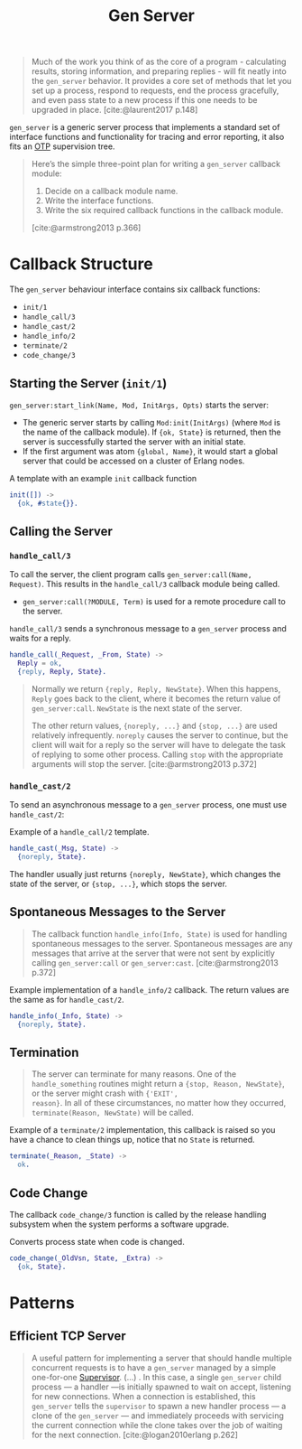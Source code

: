 :PROPERTIES:
:ID:       1cd8fd81-a7c4-44ea-8b7a-d803e9b491af
:END:
#+title: Gen Server
#+filetags: Erlang Elixir OTP

#+begin_quote
Much of the work you think of as the core of a program - calculating results,
storing information, and preparing replies - will fit neatly into the ~gen_server~
behavior. It provides a core set of methods that let you set up a process,
respond to requests, end the process gracefully, and even pass state to a new
process if this one needs to be upgraded in place. [cite:@laurent2017 p.148]
#+end_quote

~gen_server~ is a generic server process that implements a standard set of
interface functions and functionality for tracing and error reporting, it also
fits an [[id:6ed3a191-0128-453e-b0b6-37c48593a6f0][OTP]] supervision tree.

#+begin_quote
Here’s the simple three-point plan for writing a ~gen_server~ callback module:
1. Decide on a callback module name.
2. Write the interface functions.
3. Write the six required callback functions in the callback module.

[cite:@armstrong2013 p.366]
#+end_quote

* Callback Structure

The ~gen_server~ behaviour interface contains six callback functions:

+ ~init/1~
+ ~handle_call/3~
+ ~handle_cast/2~
+ ~handle_info/2~
+ ~terminate/2~
+ ~code_change/3~

** Starting the Server (~init/1~)

~gen_server:start_link(Name, Mod, InitArgs, Opts)~ starts the server:

+ The generic server starts by calling ~Mod:init(InitArgs)~ (where ~Mod~ is the name
  of the callback module). If ~{ok, State}~ is returned, then the server is
  successfully started the server with an initial state.
+ If the first argument was atom ~{global, Name}~, it would start a global server
  that could be accessed on a cluster of Erlang nodes.

#+caption: A template with an example ~init~ callback function
#+begin_src erlang
  init([]) ->
    {ok, #state{}}.
#+end_src


** Calling the Server

*** ~handle_call/3~

To call the server, the client program calls ~gen_server:call(Name,
Request)~. This results in the ~handle_call/3~ callback module being called.

+ ~gen_server:call(?MODULE, Term)~ is used for a remote procedure call to the server.

#+caption: ~handle_call/3~ sends a synchronous message to a ~gen_server~ process and waits for a reply.
#+begin_src erlang
  handle_call(_Request, _From, State) ->
    Reply = ok,
    {reply, Reply, State}.
#+end_src

#+begin_quote
Normally we return ~{reply, Reply, NewState}~. When this happens, ~Reply~ goes back
to the client, where it becomes the return value of ~gen_server:call~. ~NewState~ is
the next state of the server.

The other return values, ~{noreply, ...}~ and ~{stop, ...}~ are used relatively
infrequently. ~noreply~ causes the server to continue, but the client will wait
for a reply so the server will have to delegate the task of replying to some
other process. Calling ~stop~ with the appropriate arguments will stop the
server. [cite:@armstrong2013 p.372]
#+end_quote

*** ~handle_cast/2~

To send an asynchronous message to a ~gen_server~ process, one must use ~handle_cast/2~: 

#+caption: Example of a ~handle_call/2~ template.
#+begin_src erlang
  handle_cast(_Msg, State) ->
    {noreply, State}.
#+end_src

The handler usually just returns ~{noreply, NewState}~, which changes the state of
the server, or ~{stop, ...}~, which stops the server.

** Spontaneous Messages to the Server

#+begin_quote
The callback function ~handle_info(Info, State)~ is used for handling spontaneous
messages to the server. Spontaneous messages are any messages that arrive at the
server that were not sent by explicitly calling ~gen_server:call~ or
~gen_server:cast~. [cite:@armstrong2013 p.372]
#+end_quote

#+caption: Example implementation of a ~handle_info/2~ callback. The return values are the same as for ~handle_cast/2~.
#+begin_src erlang
  handle_info(_Info, State) ->
    {noreply, State}.
#+end_src

** Termination

#+begin_quote 
The server can terminate for many reasons. One of the ~handle_something~ routines
might return a ~{stop, Reason, NewState}~, or the server might crash with ~{'EXIT',
reason}~. In all of these circumstances, no matter how they occurred,
~terminate(Reason, NewState)~ will be called.
#+end_quote

#+caption: Example of a ~terminate/2~ implementation, this callback is raised so you have a chance to clean things up, notice that no ~State~ is returned.
#+begin_src erlang
  terminate(_Reason, _State) ->
    ok.
#+end_src

** Code Change

The callback ~code_change/3~ function is called by the release handling subsystem
when the system performs a software upgrade.

#+caption: Converts process state when code is changed.
#+begin_src erlang
  code_change(_OldVsn, State, _Extra) ->
    {ok, State}.
#+end_src

* Patterns

** Efficient TCP Server

#+begin_quote
A useful pattern for implementing a server that should handle multiple
concurrent requests is to have a ~gen_server~ managed by a simple one-for-one
[[id:2daf1307-afb4-49e4-98cb-66ac7eb27cf0][Supervisor]]. (...) . In this case, a single ~gen_server~ child process — a handler —is
initially spawned to wait on accept, listening for new connections. When a
connection is established, this ~gen_server~ tells the ~supervisor~ to spawn a new
handler process — a clone of the ~gen_server~ — and immediately proceeds with servicing
the current connection while the clone takes over the job of waiting for the
next connection. [cite:@logan2010erlang p.262]
#+end_quote

